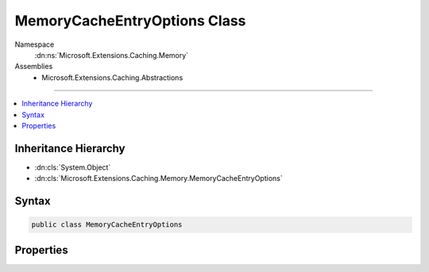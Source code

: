 

MemoryCacheEntryOptions Class
=============================





Namespace
    :dn:ns:`Microsoft.Extensions.Caching.Memory`
Assemblies
    * Microsoft.Extensions.Caching.Abstractions

----

.. contents::
   :local:



Inheritance Hierarchy
---------------------


* :dn:cls:`System.Object`
* :dn:cls:`Microsoft.Extensions.Caching.Memory.MemoryCacheEntryOptions`








Syntax
------

.. code-block:: csharp

    public class MemoryCacheEntryOptions








.. dn:class:: Microsoft.Extensions.Caching.Memory.MemoryCacheEntryOptions
    :hidden:

.. dn:class:: Microsoft.Extensions.Caching.Memory.MemoryCacheEntryOptions

Properties
----------

.. dn:class:: Microsoft.Extensions.Caching.Memory.MemoryCacheEntryOptions
    :noindex:
    :hidden:

    
    .. dn:property:: Microsoft.Extensions.Caching.Memory.MemoryCacheEntryOptions.AbsoluteExpiration
    
        
    
        
        Gets or sets an absolute expiration date for the cache entry.
    
        
        :rtype: System.Nullable<System.Nullable`1>{System.DateTimeOffset<System.DateTimeOffset>}
    
        
        .. code-block:: csharp
    
            public DateTimeOffset? AbsoluteExpiration
            {
                get;
                set;
            }
    
    .. dn:property:: Microsoft.Extensions.Caching.Memory.MemoryCacheEntryOptions.AbsoluteExpirationRelativeToNow
    
        
    
        
        Gets or sets an absolute expiration time, relative to now.
    
        
        :rtype: System.Nullable<System.Nullable`1>{System.TimeSpan<System.TimeSpan>}
    
        
        .. code-block:: csharp
    
            public TimeSpan? AbsoluteExpirationRelativeToNow
            {
                get;
                set;
            }
    
    .. dn:property:: Microsoft.Extensions.Caching.Memory.MemoryCacheEntryOptions.ExpirationTokens
    
        
    
        
        Gets the :any:`Microsoft.Extensions.Primitives.IChangeToken` instances which cause the cache entry to expire.
    
        
        :rtype: System.Collections.Generic.IList<System.Collections.Generic.IList`1>{Microsoft.Extensions.Primitives.IChangeToken<Microsoft.Extensions.Primitives.IChangeToken>}
    
        
        .. code-block:: csharp
    
            public IList<IChangeToken> ExpirationTokens
            {
                get;
            }
    
    .. dn:property:: Microsoft.Extensions.Caching.Memory.MemoryCacheEntryOptions.PostEvictionCallbacks
    
        
    
        
        Gets or sets the callbacks will be fired after the cache entry is evicted from the cache.
    
        
        :rtype: System.Collections.Generic.IList<System.Collections.Generic.IList`1>{Microsoft.Extensions.Caching.Memory.PostEvictionCallbackRegistration<Microsoft.Extensions.Caching.Memory.PostEvictionCallbackRegistration>}
    
        
        .. code-block:: csharp
    
            public IList<PostEvictionCallbackRegistration> PostEvictionCallbacks
            {
                get;
            }
    
    .. dn:property:: Microsoft.Extensions.Caching.Memory.MemoryCacheEntryOptions.Priority
    
        
    
        
        Gets or sets the priority for keeping the cache entry in the cache during a
        memory pressure triggered cleanup. The default is :dn:field:`Microsoft.Extensions.Caching.Memory.CacheItemPriority.Normal`\.
    
        
        :rtype: Microsoft.Extensions.Caching.Memory.CacheItemPriority
    
        
        .. code-block:: csharp
    
            public CacheItemPriority Priority
            {
                get;
                set;
            }
    
    .. dn:property:: Microsoft.Extensions.Caching.Memory.MemoryCacheEntryOptions.SlidingExpiration
    
        
    
        
        Gets or sets how long a cache entry can be inactive (e.g. not accessed) before it will be removed.
        This will not extend the entry lifetime beyond the absolute expiration (if set).
    
        
        :rtype: System.Nullable<System.Nullable`1>{System.TimeSpan<System.TimeSpan>}
    
        
        .. code-block:: csharp
    
            public TimeSpan? SlidingExpiration
            {
                get;
                set;
            }
    

